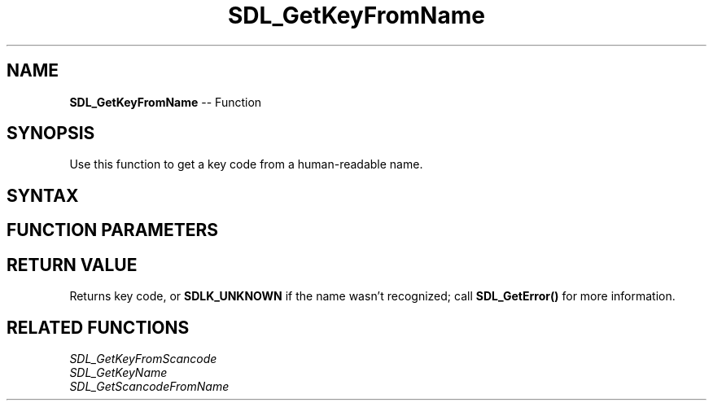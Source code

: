 .TH SDL_GetKeyFromName 3 "2018.10.07" "https://github.com/haxpor/sdl2-manpage" "SDL2"
.SH NAME
\fBSDL_GetKeyFromName\fR -- Function

.SH SYNOPSIS
Use this function to get a key code from a human-readable name.

.SH SYNTAX
.TS
tab(:) allbox;
a.
T{
.nf
SDL_Keycode SDL_GetKeyFromName(const char* name)
.fi
T}
.TE

.SH FUNCTION PARAMETERS
.TS
tab(:) allbox;
ab l.
name:T{
the human-readable key name
T}
.TE

.SH RETURN VALUE
Returns key code, or \fBSDLK_UNKNOWN\fR if the name wasn't recognized; call \fBSDL_GetError()\fR for more information.

.SH RELATED FUNCTIONS
\fISDL_GetKeyFromScancode
.br
\fISDL_GetKeyName
.br
\fISDL_GetScancodeFromName

